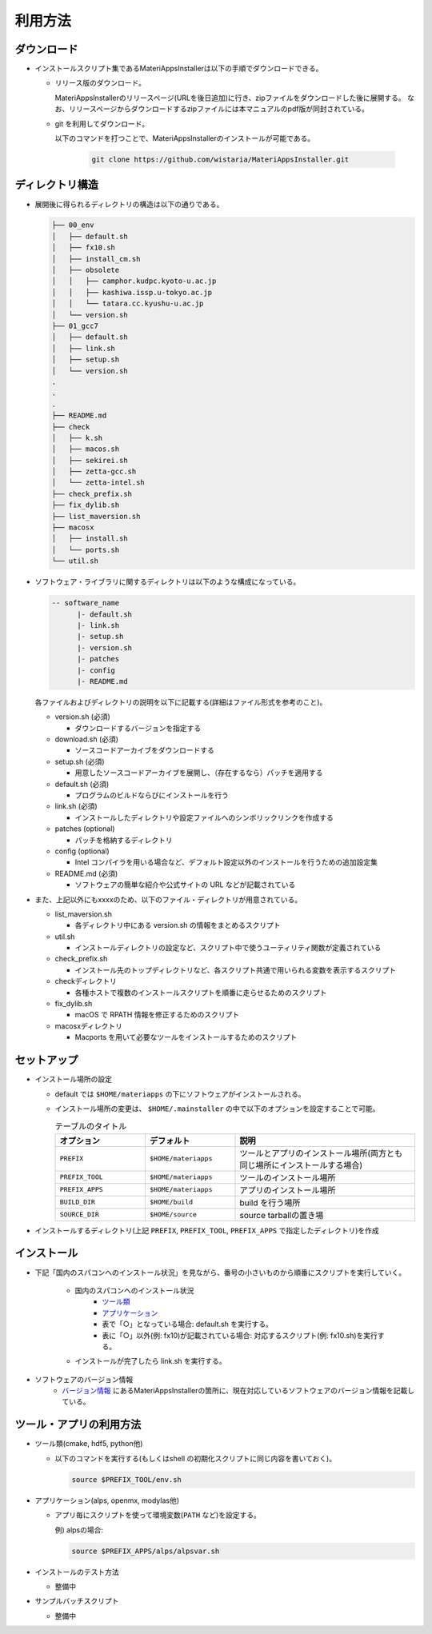 ********************************
利用方法
********************************

ダウンロード
============

- インストールスクリプト集であるMateriAppsInstallerは以下の手順でダウンロードできる。
  
  - リリース版のダウンロード。

    MateriAppsInstallerのリリースページ(URLを後日追加)に行き、zipファイルをダウンロードした後に展開する。
    なお、リリースページからダウンロードするzipファイルには本マニュアルのpdf版が同封されている。

  - git を利用してダウンロード。
    
    以下のコマンドを打つことで、MateriAppsInstallerのインストールが可能である。

     .. code-block:: bash

	git clone https://github.com/wistaria/MateriAppsInstaller.git

ディレクトリ構造
=================

- 展開後に得られるディレクトリの構造は以下の通りである。

  .. code-block:: bash

		  ├── 00_env
		  │   ├── default.sh
		  │   ├── fx10.sh
		  │   ├── install_cm.sh
		  │   ├── obsolete
		  │   │   ├── camphor.kudpc.kyoto-u.ac.jp
		  │   │   ├── kashiwa.issp.u-tokyo.ac.jp
		  │   │   └── tatara.cc.kyushu-u.ac.jp
		  │   └── version.sh
		  ├── 01_gcc7
		  │   ├── default.sh
		  │   ├── link.sh
		  │   ├── setup.sh
		  │   └── version.sh
		  .
		  .
		  .
		  ├── README.md
		  ├── check
		  │   ├── k.sh
		  │   ├── macos.sh
		  │   ├── sekirei.sh
		  │   ├── zetta-gcc.sh
		  │   └── zetta-intel.sh
		  ├── check_prefix.sh
		  ├── fix_dylib.sh
		  ├── list_maversion.sh
		  ├── macosx
		  │   ├── install.sh
		  │   └── ports.sh
		  └── util.sh


- ソフトウェア・ライブラリに関するディレクトリは以下のような構成になっている。

  .. code-block:: bash

	  -- software_name
		|- default.sh
		|- link.sh
		|- setup.sh
		|- version.sh
		|- patches 
	  	|- config 
		|- README.md
 

  各ファイルおよびディレクトリの説明を以下に記載する(詳細はファイル形式を参考のこと)。    

  - version.sh (必須)

    - ダウンロードするバージョンを指定する

  - download.sh (必須)

    - ソースコードアーカイブをダウンロードする

  - setup.sh (必須)

    - 用意したソースコードアーカイブを展開し、（存在するなら）パッチを適用する

  - default.sh (必須)

    - プログラムのビルドならびにインストールを行う

  - link.sh (必須)

    - インストールしたディレクトリや設定ファイルへのシンボリックリンクを作成する

  - patches (optional)

    - パッチを格納するディレクトリ

  - config (optional)

    - Intel コンパイラを用いる場合など、デフォルト設定以外のインストールを行うための追加設定集

  - README.md (必須)

    - ソフトウェアの簡単な紹介や公式サイトの URL などが記載されている

- また、上記以外にもxxxxのため、以下のファイル・ディレクトリが用意されている。

  - list_maversion.sh

    - 各ディレクトリ中にある version.sh の情報をまとめるスクリプト

  - util.sh

    - インストールディレクトリの設定など、スクリプト中で使うユーティリティ関数が定義されている

  - check_prefix.sh

    - インストール先のトップディレクトリなど、各スクリプト共通で用いられる変数を表示するスクリプト

  - checkディレクトリ

    - 各種ホストで複数のインストールスクリプトを順番に走らせるためのスクリプト

  - fix_dylib.sh

    - macOS で RPATH 情報を修正するためのスクリプト

  - macosxディレクトリ

    - Macports を用いて必要なツールをインストールするためのスクリプト


セットアップ
============

-  インストール場所の設定

   -  default では ``$HOME/materiapps`` の下にソフトウェアがインストールされる。
   -  インストール場所の変更は、 ``$HOME/.mainstaller`` の中で以下のオプションを設定することで可能。

      .. csv-table:: テーブルのタイトル
	 :header: "オプション", "デフォルト", "説明"
	 :widths: 15, 15, 30

         ``PREFIX`` , ``$HOME/materiapps``,  ツールとアプリのインストール場所(両方とも同じ場所にインストールする場合)
         ``PREFIX_TOOL`` , ``$HOME/materiapps`` ,ツールのインストール場所
         ``PREFIX_APPS`` , ``$HOME/materiapps`` ,アプリのインストール場所
         ``BUILD_DIR`` , ``$HOME/build`` ,build を行う場所
         ``SOURCE_DIR`` , ``$HOME/source`` ,source tarballの置き場

-  インストールするディレクトリ(上記 ``PREFIX``, ``PREFIX_TOOL``, ``PREFIX_APPS`` で指定したディレクトリ)を作成

インストール
============

-  下記「国内のスパコンへのインストール状況」を見ながら、番号の小さいものから順番にスクリプトを実行していく。

    - 国内のスパコンへのインストール状況
       - `ツール類 <https://docs.google.com/spreadsheets/u/0/d/1ykttehDs9vn8XljJ6YE0bwsdjBMjw5sGTjFkVMygjHs/pub?single=true&gid=1&output=html>`_ 
       - `アプリケーション <https://docs.google.com/spreadsheets/u/0/d/1ykttehDs9vn8XljJ6YE0bwsdjBMjw5sGTjFkVMygjHs/pub?single=true&gid=2&output=html>`_
       - 表で「○」となっている場合: default.sh を実行する。
       - 表に「○」以外(例: fx10)が記載されている場合: 対応するスクリプト(例: fx10.sh)を実行する。

    - インストールが完了したら link.sh を実行する。

- ソフトウェアのバージョン情報
    -  `バージョン情報 <https://1drv.ms/x/s!Aiwat40kj6WrmBHroPX3n3Uft8cO>`_ にあるMateriAppsInstallerの箇所に、現在対応しているソフトウェアのバージョン情報を記載している。


ツール・アプリの利用方法
==========================

-  ツール類(cmake, hdf5, python他)
   
   - 以下のコマンドを実行する(もしくはshell の初期化スクリプトに同じ内容を書いておく)。

     .. code-block:: bash

	source $PREFIX_TOOL/env.sh

-  アプリケーション(alps, openmx, modylas他)

   -  アプリ毎にスクリプトを使って環境変数(``PATH`` など)を設定する。
    
      例) alpsの場合:

      .. code-block:: bash

	 source $PREFIX_APPS/alps/alpsvar.sh

-  インストールのテスト方法

   -  整備中

-  サンプルバッチスクリプト

   -  整備中
